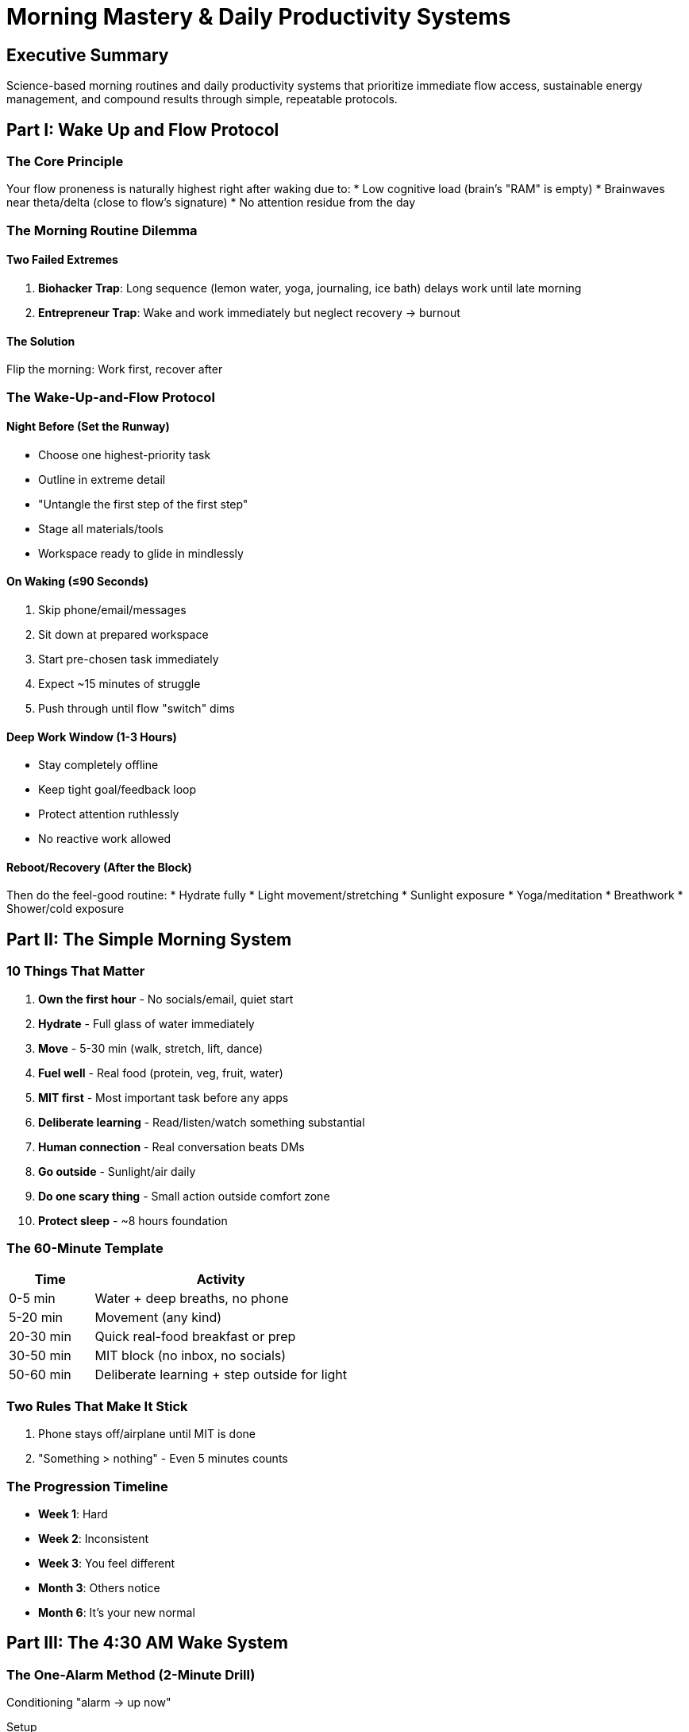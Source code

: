 = Morning Mastery & Daily Productivity Systems
:toc:
:toc-placement: preamble
:toclevels: 2
:toc-title: Table of Contents

[abstract]
== Executive Summary
Science-based morning routines and daily productivity systems that prioritize immediate flow access, sustainable energy management, and compound results through simple, repeatable protocols.

== Part I: Wake Up and Flow Protocol

=== The Core Principle
Your flow proneness is naturally highest right after waking due to:
* Low cognitive load (brain's "RAM" is empty)
* Brainwaves near theta/delta (close to flow's signature)
* No attention residue from the day

=== The Morning Routine Dilemma

==== Two Failed Extremes
. *Biohacker Trap*: Long sequence (lemon water, yoga, journaling, ice bath) delays work until late morning
. *Entrepreneur Trap*: Wake and work immediately but neglect recovery → burnout

==== The Solution
Flip the morning: Work first, recover after

=== The Wake-Up-and-Flow Protocol

==== Night Before (Set the Runway)
* Choose one highest-priority task
* Outline in extreme detail
* "Untangle the first step of the first step"
* Stage all materials/tools
* Workspace ready to glide in mindlessly

==== On Waking (≤90 Seconds)
. Skip phone/email/messages
. Sit down at prepared workspace
. Start pre-chosen task immediately
. Expect ~15 minutes of struggle
. Push through until flow "switch" dims

==== Deep Work Window (1-3 Hours)
* Stay completely offline
* Keep tight goal/feedback loop
* Protect attention ruthlessly
* No reactive work allowed

==== Reboot/Recovery (After the Block)
Then do the feel-good routine:
* Hydrate fully
* Light movement/stretching
* Sunlight exposure
* Yoga/meditation
* Breathwork
* Shower/cold exposure

== Part II: The Simple Morning System

=== 10 Things That Matter
. *Own the first hour* - No socials/email, quiet start
. *Hydrate* - Full glass of water immediately
. *Move* - 5-30 min (walk, stretch, lift, dance)
. *Fuel well* - Real food (protein, veg, fruit, water)
. *MIT first* - Most important task before any apps
. *Deliberate learning* - Read/listen/watch something substantial
. *Human connection* - Real conversation beats DMs
. *Go outside* - Sunlight/air daily
. *Do one scary thing* - Small action outside comfort zone
. *Protect sleep* - ~8 hours foundation

=== The 60-Minute Template
[cols="1,3"]
|===
|Time |Activity

|0-5 min
|Water + deep breaths, no phone

|5-20 min
|Movement (any kind)

|20-30 min
|Quick real-food breakfast or prep

|30-50 min
|MIT block (no inbox, no socials)

|50-60 min
|Deliberate learning + step outside for light
|===

=== Two Rules That Make It Stick
. Phone stays off/airplane until MIT is done
. "Something > nothing" - Even 5 minutes counts

=== The Progression Timeline
* *Week 1*: Hard
* *Week 2*: Inconsistent
* *Week 3*: You feel different
* *Month 3*: Others notice
* *Month 6*: It's your new normal

== Part III: The 4:30 AM Wake System

=== The One-Alarm Method (2-Minute Drill)
Conditioning "alarm → up now"

.Setup
. Delete all backup alarms - one alarm only
. Set timer for 1 minute
. Get in bed, lights off

.When It Rings (Practice Sequence)
. Stand immediately
. Stop alarm
. Lights on
. Curtains open
. Big sip of water
. Bathroom splash face/grab toothbrush

*Reset and repeat 5 times today*

=== 10-Day Schedule Shift
15-minute increments daily

[cols="1,2"]
|===
|Day |Sleep-Wake Times

|Current
|12:00-7:00

|Day 1
|11:45-6:45

|Day 2
|11:30-6:30

|Day 3
|11:15-6:15

|Day 4
|11:00-6:00

|Day 5
|10:45-5:45

|Day 6
|10:30-5:30

|Day 7
|10:15-5:15

|Day 8
|10:00-5:00

|Day 9
|9:45-4:45

|Day 10
|9:30-4:30
|===

=== Night Rules (Make Sleep Easy)
* *Screens off*: Last 30 min = zero screens (analog only)
* *Light*: Blue-light filters max, warm light 60 min before
* *Caffeine*: None after lunch
* *Food*: Finish eating 2-4 hours before bed
* *Move*: Real daytime exertion makes sleep trivial

=== Morning Quick-Start (First 10 Minutes)
. Alarm → drill auto-runs
. Open curtains/step outside 2-5 min
. Water + brief mobility (60-120 sec)
. Sit and do #1 task before touching apps

=== The 4:30-9:00 AM Template
[cols="1,3"]
|===
|Time |Activity

|4:30-4:40
|Wake routine + daylight

|4:40-5:10
|Deep work sprint #1 (no phone)

|5:10-5:20
|Walk/stretch/water

|5:20-5:50
|Deep work sprint #2 or training warm-up

|5:50-6:30
|Train or Deep work sprint #3

|6:30-7:00
|Shower/breakfast

|7:00-7:30
|Read/learn

|7:30-8:00
|Plan the day/prep

|8:00-9:00
|Commute/family/buffer
|===

=== Troubleshooting
* *Can't fall asleep?* Hold wake time, don't nap
* *Hit snooze?* Move alarm out of reach, add bright lamp
* *Mind racing?* 5-min brain dump on paper
* *Low energy?* Light snack + daylight + movement

== Part IV: Exam Lock-In System

=== Core Realizations
* It's not laziness - apps are engineered to hijack attention
* Every scroll = choosing comfort over your future
* Discipline vs. regret: Ounces now vs. tons later
* Momentum beats motivation

=== Do-Now Checklist
☐ Phone in another room +
☐ App/site blockers on laptop +
☐ Clear, single-task workspace +
☐ Only book/notes needed visible +
☐ Timer set (15→20→25 min blocks) +
☐ 5-minute breaks between +
☐ Write next step before stopping +
☐ Track daily streak

=== Building Momentum
* Start with 15 minutes today
* Then 20 minutes tomorrow
* Small wins compound
* Consistency over marathons

== Part V: The 1-Day Brainpower Protocol

=== Morning (Prime the System)
. *Sunlight* - 5-10 min within 30 min of waking
. *Silent start* - 10 min sit + breathe, no phone
. *Vision reminder* - 30 sec read long-term goal
. *Deep Work Block #1* - 90 min
- One task, full screen
- Phone in another room
- No tabs, no "quick checks"
. *Walk* - 15-20 min, no headphones

=== Midday (Fuel + Reset)
. *Mindful lunch* - 10-20 min, protein + fiber + healthy fat
. *Power nap* - Optional 20 min early afternoon
. *Curiosity burst* - 5 min random question exploration

=== Afternoon (Second Peak)
. *Deep Work Block #2* - 90 min, same rules as AM
. *Digital fast window* - 2-3 hours (e.g., 3-6 PM)

=== Evening (Integrate + Downshift)
. *Light movement* - 15-30 min walk/yoga/mobility
. *Iron Mindset Lift* - 2x/week, 25-35 min
. *Teach-back* - 5 min explain to imaginary 10-year-old
. *Cold shower* - 1-2 min at end (optional)
. *Real human time* - 10-30 min face-to-face
. *One-Problem Journal* - 3-5 min write unresolved problem
. *Mental Load Dump* - 5 min @ 9:30 PM
. *Gratitude 3* - 2 min @ 10:45 PM
. *Sleep defense* - 7-9 hours, lights dimmed 60-90 min before

=== Weekly Rhythm Targets
* Deep work blocks: 8-10/week
* Strength sessions: 2
* Light movement: Most days
* Real conversations: 7
* Headphone-free walks: 5+
* Curiosity bursts: 5+
* Cold showers: 3-5
* Journal entries: 5+ nights

== Quick Reference Tools

=== Focus Checklist (Start of 90-min Block)
☐ Single outcome written at top +
☐ Phone in another room, DND on +
☐ Tabs closed, timer set +
☐ Water nearby +
☐ First ugly step identified

=== Break Menu (15 min max)
* Walk outside
* Stretch hips/upper back
* 2 min box breathing
* Sip water
* Glance at sky

=== Time-Crunched Day Saver (30 min)
. 25-min deep work sprint
. 5-min teach-back
. 5-min load dump before bed

=== Daily Metrics (Track Once)
* Deep work minutes: ___
* Steps/light movement: ___
* Sleep hours: ___
* Distractions during blocks: ___
* Mood (1-5): ___

== Implementation Guidelines

=== Start Simple
. Pick ONE protocol to start
. Run for 7 days minimum
. Adjust timing to your energy
. Add second protocol week 2

=== Non-Negotiables
. Phone off until MIT done
. One alarm only
. Same wake time daily (±30 min)
. Something > nothing

=== Success Markers
* Week 1: Completion over perfection
* Week 2: Reduced resistance
* Week 3: Energy shift noticed
* Month 1: Habit forming
* Month 3: Others comment
* Month 6: New identity

== Master Principles

=== Morning Laws
* Flow proneness peaks on waking
* First hour determines the day
* Recovery enables repetition
* Consistency beats intensity

=== Energy Management
* Ultradian cycles vary 80-120 min
* Movement resets focus
* Sunlight anchors rhythm
* Cold exposure builds resilience

=== The Ultimate Truth
Build it simple → Keep it daily → Let compounding do the rest
= The Daily 8→1 System & Road-Building Progress Philosophy
:toc:
:toc-placement: preamble
:toclevels: 2
:toc-title: Table of Contents

[abstract]
== Executive Summary
A complete daily habit system combining eight essential practices with a revolutionary approach to progress that treats habits as roads you build rather than streaks you maintain, creating sustainable long-term transformation.

== Part I: The Daily 8→1 System

=== Overview
Eight daily practices that compound into one powerful life transformation system, designed specifically for sustainable execution.

=== Habit 1: Cleanse (6-8 min total)

==== AM Protocol
* Water splash/shower
* Teeth
* Deodorant
* Clean tee

==== PM Protocol
* Teeth
* 2-min tidy of bathroom/room

==== Bonus
Same wake/sleep window most days (10-12h for teens is normal - keep consistent)

=== Habit 2: Order the Kingdom (10-min timer)

==== Daily Micro-Zone Rotation
. Monday: Desk
. Tuesday: Floor
. Wednesday: Bed
. Thursday: Closet
. Friday: Backpack
. Saturday: Cables
. Sunday: Laundry

==== The 2-Minute Rule
If it takes <2 minutes, do it immediately.

=== Habit 3: Venture Forth (30 min outside)

==== Components
* Walk loop
* Sunlight in eyes (no shades first 5-10 min)
* 1 text or invite per day

==== Sample Messages
* "Park at 4?"
* "Study call 20 min?"
* "Want to shoot hoops?"

=== Habit 4: Sweat (20-45 min)

==== Schedule
[cols="1,3"]
|===
|Day |Workout

|Monday
|Full-body basics: pushups, rows, squats, plank

|Tuesday
|Sport/bike/run/jump rope

|Wednesday
|Full-body basics

|Thursday
|Sport/bike/run/jump rope

|Friday
|Full-body basics

|Saturday
|Sport/bike/run/jump rope

|Sunday
|Rest or light activity
|===

==== Tracking
Track only sets finished, not perfection.

=== Habit 5: Monitor the Treasury (2 min)

==== Daily
* Open bank or cash log
* Write today's spend = ____

==== Weekly (Sunday)
* Cancel 1 useless subscription
* OR block 1 impulse site

=== Habit 6: Remove the Hooks (Do Once, Reap Daily)

==== Phone Configuration
* Delete #1 time-sink Mon-Fri
* Turn off badges
* Silence non-people notifications
* Move social to last screen

==== Laptop Configuration
* 1 study tab only during work
* Feeds in two 15-min windows:
- 12:30 PM
- 7:30 PM

=== Habit 7: Strategize (5 min daily, 15 min Sunday)

==== Sunday Review Process
. *Option* - Generate possibilities
. *Anticipate* - Predict outcomes
. *Plan* - Choose path
. *Reflect* - Review results

Pick 3 blocks for week + one thing to "ship":
* Worksheet
* Sketch
* Code snippet
* Lift log pic

=== Habit 8: Submit (60-90 sec start ritual)

==== The Process
. Exhale long
. Name resistance ("don't feel like it")
. Promise 5 minutes
. Do first tiny step:
- Open book
- Type first sentence
- Solve problem #1

Momentum will do the rest.

== Part II: Weekly Anchors

=== Fixed Weekly Tasks
[cols="1,3"]
|===
|Day |Anchor Task

|Monday
|Reset desk + backpack

|Wednesday
|Laundry + room sweep

|Friday
|Friend plan (host study/cook/play)

|Sunday
|Strategy review + cancel/clean one digital hook
|===

== Part III: If-Then Scripts

=== Pre-Written Responses
* *If* I stall before a block → *Then* walk through 2 doorways, sip water, sit and start 5-min promise
* *If* I doomscroll → *Then* put phone in another room till timer dings
* *If* I miss a day → *Then* do next 5-minute rep right now, no autopsy

== Part IV: The 30-Day Implementation Arc

=== Week 1: Environment First
Focus on:
* Cleanse
* Order
* Remove hooks

Build the foundation before adding complexity.

=== Week 2: Add Movement
Continue Week 1 plus:
* Venture (daily outside time)
* Daily Sweat

=== Week 3: Academic Focus
Continue Week 1-2 plus:
* 3 study blocks on one major skill:
- Algebra
- Writing
- Coding
- Other focus area

=== Week 4: Ship & Reflect
* Ship something Sunday
* Reflect on what actually worked
* Adjust for next month

== Part V: The Road-Building Philosophy

=== The Problem with Streaks

==== Vertical Progress Myth
* Streaks create mounting pressure
* One miss feels catastrophic
* Triggers all-or-nothing collapses
* Day 45 of 90 slip → total binge

==== The Jenga Tower Effect
* Each day adds pressure
* Height increases fragility
* One block removed = total collapse
* Recovery feels like starting over

=== The Road Metaphor

==== How Roads Work
* Each good day lays bricks
* Road persists through slips
* Detours don't destroy progress
* Return gets easier over time

==== Building Your New Road
. Identify current "bad road" payoff
. Design healthier route to same outcome
. Keep choosing new route
. Old road becomes overgrown
. New road becomes default

=== Implementation Principles

==== Ditch Streak Thinking
* Stop fetishizing day counts
* No 21/30/90-day finish lines
* Every successful day = permanent brick
* Focus on road-building, not counting

==== Reframe Habits
All habits serve destinations. Your job:
* Identify the destination (feeling/result)
* Build better road to same place
* Make new road easier than old
* Reduce friction continuously

==== Treat Slips as Detours
* After bad day, resume brick-laying
* Don't "burn the whole thing down"
* Road persists through mistakes
* Abandoning requires conscious effort

==== Make New Road Preferable
* Reduce friction
* Simplify choices
* Set reminders of why
* Aim for 10/10 preference

== Part VI: Stoic Overlay

=== Control the Controllables

==== In Your Control
* Hygiene
* Room state
* Effort per block
* Who you text
* What you click

==== Not In Your Control
* Moods
* Likes/followers
* Algorithms
* Other people's actions

==== Daily Judgment
Judge days by kept reps, not outcomes.

== Quick Reference Cards

=== Daily Checklist
☐ Cleanse (AM) +
☐ Order (10 min) +
☐ Venture (30 min) +
☐ Sweat (20-45 min) +
☐ Treasury (2 min) +
☐ Strategize (5 min) +
☐ Submit (start ritual) +
☐ Cleanse (PM)

=== End-of-Day Review
* Reps completed: __/8
* Tomorrow's first step: _____
* One thing that worked: _____

=== Emergency Reset Protocol
When everything falls apart:
. Do 5-minute version of ONE habit
. Choose easiest one
. Build from there
. No analysis, just action

== Implementation Strategies

=== For Complete Beginners
Start with just 3 habits:
. Cleanse
. Order
. Submit

Add one new habit weekly.

=== For Restart After Failure
. Pick up exactly where you left off
. No "Monday starts"
. No guilt analysis
. Just next 5-minute rep

=== For Optimization
Once all 8 are running:
* Extend time on favorites
* Combine compatible habits
* Create habit chains
* Measure outputs, not inputs

== Safety Notes & Disclaimers

=== Supplement Warning
* Supplements in ads aren't required for progress
* At 15, stick to: food, sleep, water, movement
* Ask parent/doctor before taking anything pitched online

=== Sleep Guidelines
* 10-12 hours normal for teens
* Consistency matters more than duration
* Same window most days
* Dark, cool room

=== Exercise Safety
* Start with bodyweight
* Form over weight
* Progress gradually
* Rest when needed

== Master Principles

=== Habit Laws
* Environment beats willpower
* Friction determines frequency
* Small daily > large sporadic
* Systems outlast motivation

=== Progress Laws
* Roads persist through slips
* Each rep is permanent
* Detours aren't disasters
* Default paths strengthen with use

=== Implementation Laws
* Start before ready
* Track completion, not perfection
* Miss once, never twice
* Celebrate kept promises

== Common Pitfalls & Solutions

[cols="2,3"]
|===
|Pitfall |Solution

|Trying all 8 at once
|Start with 3, add weekly

|Perfectionist paralysis
|5-minute versions count

|Streak obsession
|Think roads, not towers

|Post-slip spiral
|Immediate 5-minute rep

|Overcomplicating
|Simpler = more sustainable

|Comparing to others
|Your road, your pace
|===

== The 3-Item Action Checklist
. Relinquish yourself of the pressure of vertical progress
. Stop chasing arbitrary numbers
. Let's build some roads

== The Bottom Line
Progress isn't a fragile streak that collapses with one mistake—it's a road you build day by day. Each positive action lays permanent bricks that make returning easier after any detour. The Daily 8→1 System provides the specific practices, while the road-building philosophy ensures they become permanent infrastructure in your life rather than temporary achievements to lose.